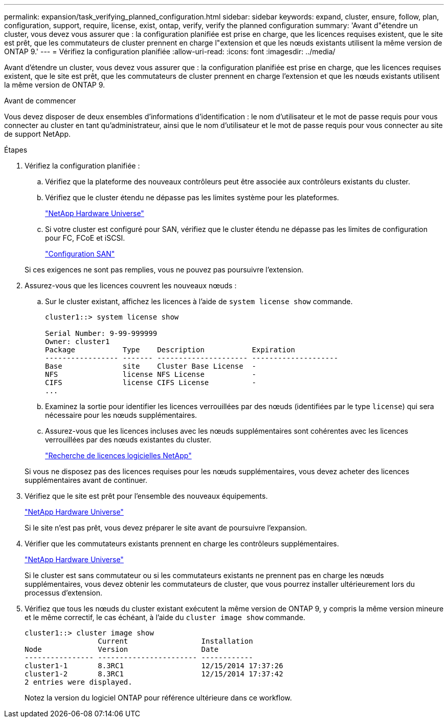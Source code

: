 ---
permalink: expansion/task_verifying_planned_configuration.html 
sidebar: sidebar 
keywords: expand, cluster, ensure, follow, plan, configuration, support, require, license, exist, ontap, verify, verify the planned configuration 
summary: 'Avant d"étendre un cluster, vous devez vous assurer que : la configuration planifiée est prise en charge, que les licences requises existent, que le site est prêt, que les commutateurs de cluster prennent en charge l"extension et que les nœuds existants utilisent la même version de ONTAP 9.' 
---
= Vérifiez la configuration planifiée
:allow-uri-read: 
:icons: font
:imagesdir: ../media/


[role="lead"]
Avant d'étendre un cluster, vous devez vous assurer que : la configuration planifiée est prise en charge, que les licences requises existent, que le site est prêt, que les commutateurs de cluster prennent en charge l'extension et que les nœuds existants utilisent la même version de ONTAP 9.

.Avant de commencer
Vous devez disposer de deux ensembles d'informations d'identification : le nom d'utilisateur et le mot de passe requis pour vous connecter au cluster en tant qu'administrateur, ainsi que le nom d'utilisateur et le mot de passe requis pour vous connecter au site de support NetApp.

.Étapes
. Vérifiez la configuration planifiée :
+
.. Vérifiez que la plateforme des nouveaux contrôleurs peut être associée aux contrôleurs existants du cluster.
.. Vérifiez que le cluster étendu ne dépasse pas les limites système pour les plateformes.
+
https://hwu.netapp.com["NetApp Hardware Universe"^]

.. Si votre cluster est configuré pour SAN, vérifiez que le cluster étendu ne dépasse pas les limites de configuration pour FC, FCoE et iSCSI.
+
https://docs.netapp.com/us-en/ontap/san-config/index.html["Configuration SAN"^]



+
Si ces exigences ne sont pas remplies, vous ne pouvez pas poursuivre l'extension.

. Assurez-vous que les licences couvrent les nouveaux nœuds :
+
.. Sur le cluster existant, affichez les licences à l'aide de `system license show` commande.
+
[listing]
----
cluster1::> system license show

Serial Number: 9-99-999999
Owner: cluster1
Package           Type    Description           Expiration
----------------- ------- --------------------- --------------------
Base              site    Cluster Base License  -
NFS               license NFS License           -
CIFS              license CIFS License          -
...
----
.. Examinez la sortie pour identifier les licences verrouillées par des nœuds (identifiées par le type `license`) qui sera nécessaire pour les nœuds supplémentaires.
.. Assurez-vous que les licences incluses avec les nœuds supplémentaires sont cohérentes avec les licences verrouillées par des nœuds existantes du cluster.
+
http://mysupport.netapp.com/licenses["Recherche de licences logicielles NetApp"^]



+
Si vous ne disposez pas des licences requises pour les nœuds supplémentaires, vous devez acheter des licences supplémentaires avant de continuer.

. Vérifiez que le site est prêt pour l'ensemble des nouveaux équipements.
+
https://hwu.netapp.com["NetApp Hardware Universe"^]

+
Si le site n'est pas prêt, vous devez préparer le site avant de poursuivre l'expansion.

. Vérifier que les commutateurs existants prennent en charge les contrôleurs supplémentaires.
+
https://hwu.netapp.com["NetApp Hardware Universe"^]

+
Si le cluster est sans commutateur ou si les commutateurs existants ne prennent pas en charge les nœuds supplémentaires, vous devez obtenir les commutateurs de cluster, que vous pourrez installer ultérieurement lors du processus d'extension.

. Vérifiez que tous les nœuds du cluster existant exécutent la même version de ONTAP 9, y compris la même version mineure et le même correctif, le cas échéant, à l'aide du `cluster image show` commande.
+
[listing]
----
cluster1::> cluster image show
                 Current                 Installation
Node             Version                 Date
---------------- ----------------------- ------------
cluster1-1       8.3RC1                  12/15/2014 17:37:26
cluster1-2       8.3RC1                  12/15/2014 17:37:42
2 entries were displayed.
----
+
Notez la version du logiciel ONTAP pour référence ultérieure dans ce workflow.


